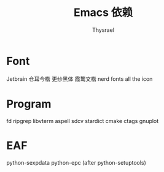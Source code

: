 #+title: Emacs 依赖
#+author: Thysrael

* Font
Jetbrain
仓耳今楷
更纱黑体
霞鹜文楷
nerd fonts
all the icon

* Program
fd
ripgrep
libvterm
aspell
sdcv
stardict
cmake
ctags
gnuplot
* EAF
python-sexpdata
python-epc (after python-setuptools)
